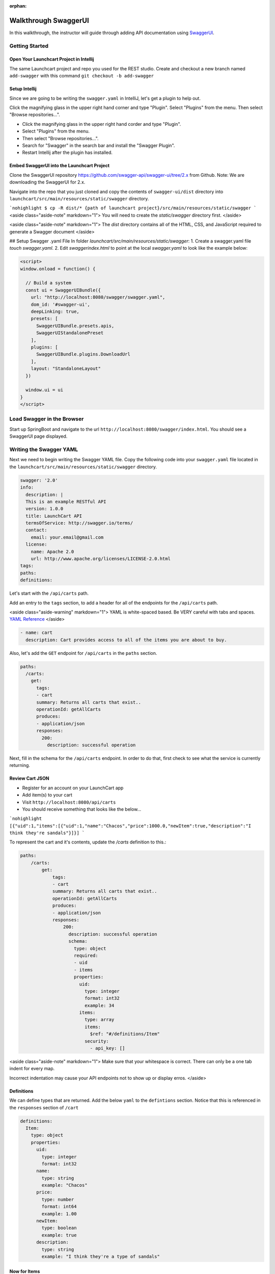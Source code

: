 :orphan:

.. _walkthrough-swagger:

=====================
Walkthrough SwaggerUI
=====================

In this walkthrough, the instructor will guide through adding API documentation using `SwaggerUI <https://swagger.io/swagger-ui/>`_.

Getting Started
===============

Open Your Launchcart Project in Intellij
----------------------------------------

The same Launchcart project and repo you used for the REST studio.
Create and checkout a new branch named ``add-swagger`` with this command ``git checkout -b add-swagger``

Setup Intellij
--------------

Since we are going to be writing the ``swagger.yaml`` in IntelliJ, let's get a plugin to help out.

Click the magnifying glass in the upper right hand corner and type "Plugin". Select "Plugins" from the menu. Then select "Browse repositories...".

* Click the magnifying glass in the upper right hand corder and type "Plugin".
* Select "Plugins" from the menu.
* Then select "Browse repositories...".
* Search for "Swagger" in the search bar and install the "Swagger Plugin".
* Restart Intellij after the plugin has installed.

Embed SwaggerUI into the Launchcart Project
-------------------------------------------

Clone the SwaggerUI repository https://github.com/swagger-api/swagger-ui/tree/2.x from Github. Note: We are downloading the SwaggerUI for 2.x.

Navigate into the repo that you just cloned and copy the contents of ``swagger-ui/dist`` directory into ``launchcart/src/main/resources/static/swagger`` directory.

```nohighlight
$ cp -R dist/* {path of launchcart project}/src/main/resources/static/swagger
```
<aside class="aside-note" markdown="1">
You will need to create the `static/swagger` directory first.
</aside>

<aside class="aside-note" markdown="1">
The `dist` directory contains all of the HTML, CSS, and JavaScript required to generate a Swagger document
</aside>

## Setup Swagger .yaml File
In folder `launchcart/src/main/resources/static/swagger`:
1. Create a swagger.yaml file  `touch swagger.yaml`.
2. Edit `swagger\index.html` to point at the local `swagger.yaml` to look like the example below:

.. code:: html

  <script>
  window.onload = function() {

    // Build a system
    const ui = SwaggerUIBundle({
      url: "http://localhost:8080/swagger/swagger.yaml",
      dom_id: '#swagger-ui',
      deepLinking: true,
      presets: [
        SwaggerUIBundle.presets.apis,
        SwaggerUIStandalonePreset
      ],
      plugins: [
        SwaggerUIBundle.plugins.DownloadUrl
      ],
      layout: "StandaloneLayout"
    })

    window.ui = ui
  }
  </script>


Load Swagger in the Browser
===========================

Start up SpringBoot and navigate to the url ``http://localhost:8080/swagger/index.html``. You should see a SwaggerUI page displayed.

Writing the Swagger YAML
========================

Next we need to begin writing the Swagger YAML file. Copy the following code into your ``swagger.yaml`` file located in the ``launchcart/src/main/resources/static/swagger`` directory.

.. code:: yaml

  swagger: '2.0'
  info:
    description: |
    This is an example RESTful API
    version: 1.0.0
    title: LaunchCart API
    termsOfService: http://swagger.io/terms/
    contact:
      email: your.email@gmail.com
    license:
      name: Apache 2.0
      url: http://www.apache.org/licenses/LICENSE-2.0.html
  tags:
  paths:
  definitions:


Let's start with the ``/api/carts`` path.

Add an entry to the ``tags`` section, to add a header for all of the endpoints for the ``/api/carts`` path.

<aside class="aside-warning" markdown="1">
YAML is white-spaced based. Be VERY careful with tabs and spaces. `YAML Reference <http://docs.ansible.com/ansible/latest/reference_appendices/YAMLSyntax.html>`_
</aside>

.. code:: yaml

  - name: cart
    description: Cart provides access to all of the items you are about to buy.

Also, let's add the ``GET`` endpoint for ``/api/carts`` in the ``paths`` section.

.. code:: yaml

  paths:
    /carts:
      get:
        tags:
        - cart
        summary: Returns all carts that exist..
        operationId: getAllCarts
        produces:
        - application/json
        responses:
          200:
            description: successful operation


Next, fill in the schema for the ``/api/carts`` endpoint. In order to do that, first check to see what the service is currently returning.

Review Cart JSON
----------------

* Register for an account on your LaunchCart app
* Add item(s) to your cart
* Visit ``http://localhost:8080/api/carts``
* You should receive something that looks like the below...

```nohighlight
[{"uid":1,"items":[{"uid":1,"name":"Chacos","price":1000.0,"newItem":true,"description":"I think they're sandals"}]}]
```

To represent the cart and it's contents, update the `/carts` definition to this.:

.. code:: yaml

  paths:
      /carts:
          get:
              tags:
              - cart
              summary: Returns all carts that exist..
              operationId: getAllCarts
              produces:
              - application/json
              responses:
                  200:
                    description: successful operation
                    schema:
                      type: object
                      required:
                      - uid
                      - items
                      properties:
                        uid:
                          type: integer
                          format: int32
                          example: 34
                        items:
                          type: array
                          items:
                            $ref: "#/definitions/Item"
                          security:
                            - api_key: []


<aside class="aside-note" markdown="1">
Make sure that your whitespace is correct. There can only be a one tab indent for every map.

Incorrect indentation may cause your API endpoints not to show up or display erros.
</aside>

Definitions
-----------

We can define types that are returned. Add the below ``yaml`` to the ``defintions`` section. Notice that this is referenced in the ``responses`` section of ``/cart``

.. code:: yaml

  definitions:
    Item:
      type: object
      properties:
        uid:
          type: integer
          format: int32
        name:
          type: string
          example: "Chacos"
        price:
          type: number
          format: int64
          example: 1.00
        newItem:
          type: boolean
          example: true
        description:
          type: string
          example: "I think they're a type of sandals"


Now for Items
-------------

Add this to the ``tags`` section:

.. code:: yaml

  - name: item
    description: Items to be added to cart.


Add this to the ``paths`` section:

.. code:: yaml

    /items:
      get:
        tags:
        - item
        summary: Returns items
        operationId: getItems
        produces:
        - application/json
        responses:
          200:
            description: successful operation
            schema:
              type: array
              items:
                $ref: "#/definitions/Item"


But wait, ``/api/items`` has two optional query parameters ``/api/items?price=99&new=true``. Add ``parameters`` to ``item``.

.. code:: yaml

  parameters:
    - in: query
      name: price
      schema:
      type: double
      required: false
      description: match items by price
    - in: query
      name: new
      schema:
      type: boolean
      required: false
      description: match items by newItem true/false


Parameters
----------

There are two types of parameters ``query`` and ``path``.  See this for more info about documenting parameters https://swagger.io/docs/specification/describing-parameters/

Continue On
===========

Continue on to provide documentation for the rest of the Cart API. It should be much easier now that the Cart definition has been created.
